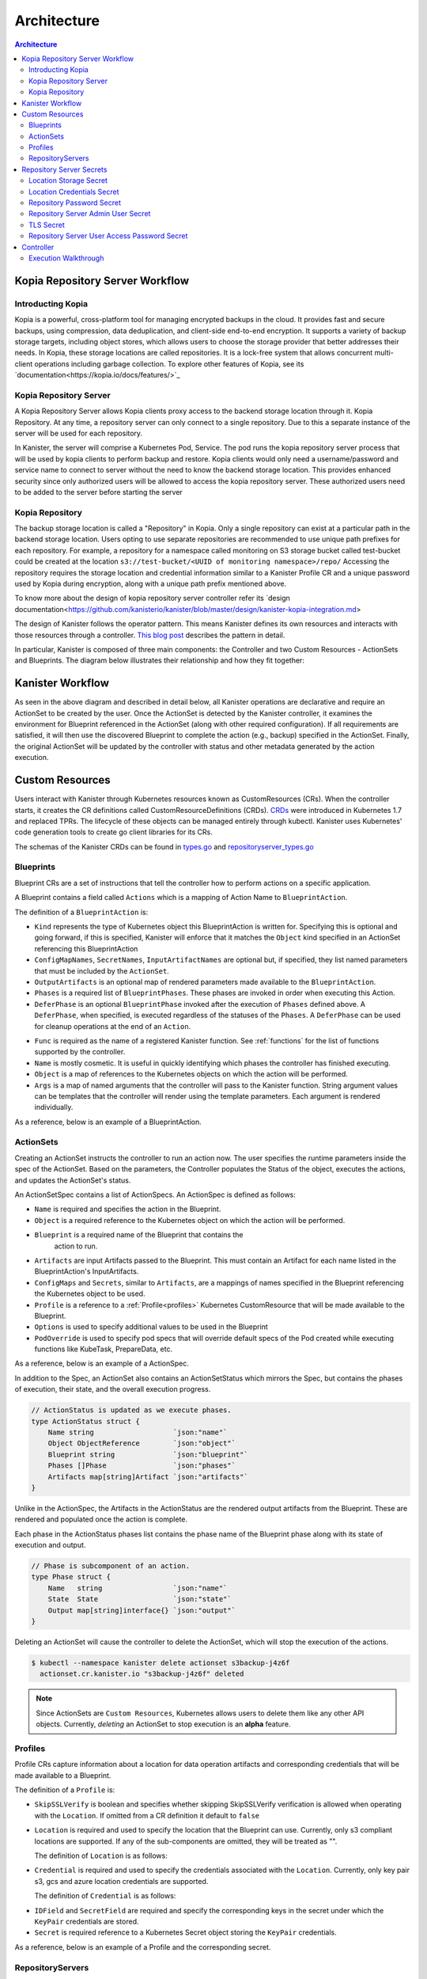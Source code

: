 .. _architecture:

Architecture
************

.. contents:: Architecture
  :local:


Kopia Repository Server Workflow
=======================

Introducting Kopia
------------------

Kopia is a powerful, cross-platform tool for managing encrypted backups in the cloud.
It provides fast and secure backups, using compression, data deduplication, and client-side end-to-end encryption.
It supports a variety of backup storage targets, including object stores, which allows users to choose the storage provider that better addresses their needs.
In Kopia, these storage locations are called repositories. It is a lock-free system that allows concurrent multi-client operations including garbage collection.
To explore other features of Kopia, see its `documentation<https://kopia.io/docs/features/>`_

Kopia Repository Server
-----------------------

A Kopia Repository Server allows Kopia clients proxy access to the backend storage location through it.
Kopia Repository. At any time, a repository server can only connect to a single repository. Due to this a separate instance of the server will be used for each repository.

In Kanister, the server will comprise a Kubernetes Pod, Service. The pod runs the kopia repository
server process that will be used by kopia clients to perform backup and restore. Kopia clients would
only need a username/password and service name to connect to server without the need to know
the backend storage location. This provides enhanced security since only authorized users will be allowed
to access the kopia repository server. These authorized users need to be added to the server 
before starting the server

Kopia Repository
----------------

The backup storage location is called a "Repository" in Kopia.
Only a single repository can exist at a particular path in the backend storage location. Users opting to use separate repositories are recommended to use unique path prefixes for each repository. 
For example, a repository for a namespace called monitoring on S3 storage bucket called test-bucket could be created at the location ``s3://test-bucket/<UUID of monitoring namespace>/repo/``
Accessing the repository requires the storage location and credential information similar to a Kanister Profile CR and a unique password used by Kopia during encryption, along with a unique
path prefix mentioned above.

To know more about the design of kopia repository server controller refer its `design documentation<https://github.com/kanisterio/kanister/blob/master/design/kanister-kopia-integration.md>

The design of Kanister follows the operator pattern. This means
Kanister defines its own resources and interacts with those resources
through a controller. `This blog post
<https://www.redhat.com/en/blog/operators-over-easy-introduction-kubernetes-operators>`_ describes the
pattern in detail.

In particular, Kanister is composed of three main components: the
Controller and two Custom Resources - ActionSets and Blueprints.  The
diagram below illustrates their relationship and how they fit
together:

   .. image:: ./_static/kanister_workflow.png


Kanister Workflow
=================

As seen in the above diagram and described in detail below, all
Kanister operations are declarative and require an ActionSet to be
created by the user. Once the ActionSet is detected by the Kanister
controller, it examines the environment for Blueprint referenced in
the ActionSet (along with other required configuration). If all
requirements are satisfied, it will then use the discovered Blueprint
to complete the action (e.g., backup) specified in the
ActionSet. Finally, the original ActionSet will be updated by the
controller with status and other metadata generated by the action
execution.


Custom Resources
================

Users interact with Kanister through Kubernetes resources known as
CustomResources (CRs). When the controller starts, it creates the CR
definitions called CustomResourceDefinitions (CRDs).  `CRDs
<https://kubernetes.io/docs/tasks/access-kubernetes-api/extend-api-custom-resource-definitions/>`_
were introduced in Kubernetes 1.7 and replaced TPRs. The lifecycle of these
objects can be managed entirely through kubectl. Kanister uses Kubernetes' code
generation tools to create go client libraries for its CRs.

The schemas of the Kanister CRDs can be found in `types.go
<https://github.com/kanisterio/kanister/tree/master/pkg/apis/cr/v1alpha1/types.go>`_ and
`repositoryserver_types.go <https://github.com/kanisterio/kanister/tree/master/pkg/apis/cr/v1alpha1/repositoryserver_types.go>`_

Blueprints
----------

Blueprint CRs are a set of instructions that tell the controller how to perform
actions on a specific application.

A Blueprint contains a field called ``Actions`` which is a mapping of Action Name
to ``BlueprintAction``.

The definition of a ``BlueprintAction`` is:

.. code-block:: go
  :linenos:

  // BlueprintAction describes the set of phases that constitute an action.
  type BlueprintAction struct {
      Name               string              `json:"name"`
      Kind               string              `json:"kind"`
      ConfigMapNames     []string            `json:"configMapNames"`
      SecretNames        []string            `json:"secretNames"`
      InputArtifactNames []string            `json:"inputArtifactNames"`
      OutputArtifacts    map[string]Artifact `json:"outputArtifacts"`
      Phases             []BlueprintPhase    `json:"phases"`
      DeferPhase         *BlueprintPhase     `json:"deferPhase,omitempty"`
  }

- ``Kind`` represents the type of Kubernetes object this BlueprintAction is written for.
  Specifying this is optional and going forward, if this is specified, Kanister will
  enforce that it matches the ``Object`` kind specified in an ActionSet referencing this
  BlueprintAction
- ``ConfigMapNames``, ``SecretNames``, ``InputArtifactNames`` are optional
  but, if specified, they list named parameters that must be included by
  the ``ActionSet``.
- ``OutputArtifacts`` is an optional map of rendered parameters made available
  to the ``BlueprintAction``.
- ``Phases`` is a required list of ``BlueprintPhases``. These phases are invoked
  in order when executing this Action.
- ``DeferPhase`` is an optional ``BlueprintPhase`` invoked after the
  execution of ``Phases`` defined above. A ``DeferPhase``, when specified,
  is executed regardless of the statuses of the ``Phases``.
  A ``DeferPhase`` can be used for cleanup operations at the end of an ``Action``.

.. code-block:: go
  :linenos:

  // BlueprintPhase is a an individual unit of execution.
  type BlueprintPhase struct {
      Func       string                     `json:"func"`
      Name       string                     `json:"name"`
      ObjectRefs map[string]ObjectReference `json:"objects"`
      Args       map[string]interface{}     `json:"args"`
  }

- ``Func`` is required as the name of a registered Kanister function.
  See :ref:`functions` for the list of  functions supported by the controller.
- ``Name`` is mostly cosmetic. It is useful in quickly identifying which
  phases the controller has finished executing.
- ``Object`` is a map of references to the Kubernetes objects on which
  the action will be performed.
- ``Args`` is a map of named arguments that the controller will pass to
  the Kanister function.
  String argument values can be templates that the controller will
  render using the template parameters. Each argument is rendered
  individually.

As a reference, below is an example of a BlueprintAction.

.. code-block:: yaml
  :linenos:

  actions:
    example-action:
      phases:
      - func: KubeExec
        name: examplePhase
        args:
          namespace: "{{ .Deployment.Namespace }}"
          pod: "{{ index .Deployment.Pods 0 }}"
          container: kanister-sidecar
          command:
            - bash
            - -c
            - |
              echo "Example Action"

.. _actionsets:

ActionSets
----------

Creating an ActionSet instructs the controller to run an action now.
The user specifies the runtime parameters inside the spec of the ActionSet.
Based on the parameters, the Controller populates the Status of the object,
executes the actions, and updates the ActionSet's status.

An ActionSetSpec contains a list of ActionSpecs. An ActionSpec is defined
as follows:

.. code-block:: go
 :linenos:

  // ActionSpec is the specification for a single Action.
  type ActionSpec struct {
      Name string                           `json:"name"`
      Object ObjectReference                `json:"object"`
      Blueprint string                      `json:"blueprint,omitempty"`
      Artifacts map[string]Artifact         `json:"artifacts,omitempty"`
      ConfigMaps map[string]ObjectReference `json:"configMaps"`
      Secrets map[string]ObjectReference    `json:"secrets"`
      Options map[string]string             `json:"options"`
      Profile *ObjectReference              `json:"profile"`
      PodOverride map[string]interface{}    `json:"podOverride,omitempty"`
  }

- ``Name`` is required and specifies the action in the Blueprint.
- ``Object`` is a required reference to the Kubernetes object on which
  the action will be performed.
- ``Blueprint`` is a required name of the Blueprint that contains the
   action to run.
- ``Artifacts`` are input Artifacts passed to the Blueprint. This must
  contain an Artifact for each name listed in the BlueprintAction's
  InputArtifacts.
- ``ConfigMaps`` and ``Secrets``, similar to ``Artifacts``, are a mappings of names
  specified in the Blueprint referencing the Kubernetes object to be used.
- ``Profile`` is a reference to a :ref:`Profile<profiles>` Kubernetes
  CustomResource that will be made available to the Blueprint.
- ``Options`` is used to specify additional values to be used in the Blueprint
- ``PodOverride`` is used to specify pod specs that will override default specs
  of the Pod created while executing functions like KubeTask, PrepareData, etc.

As a reference, below is an example of a ActionSpec.

.. code-block:: yaml
  :linenos:

  spec:
    actions:
    - name: example-action
      blueprint: example-blueprint
      object:
        kind: Deployment
        name: example-deployment
        namespace: example-namespace
      profile:
        apiVersion: v1alpha1
        kind: profile
        name: example-profile
        namespace: example-namespace

In addition to the Spec, an ActionSet also contains an ActionSetStatus
which mirrors the Spec, but contains the phases of execution, their
state, and the overall execution progress.

.. code-block:: go

  // ActionStatus is updated as we execute phases.
  type ActionStatus struct {
      Name string                   `json:"name"`
      Object ObjectReference        `json:"object"`
      Blueprint string              `json:"blueprint"`
      Phases []Phase                `json:"phases"`
      Artifacts map[string]Artifact `json:"artifacts"`
  }

Unlike in the ActionSpec, the Artifacts in the ActionStatus are the rendered
output artifacts from the Blueprint. These are rendered and populated once the action is complete.


Each phase in the ActionStatus phases list contains the phase name of the
Blueprint phase along with its state of execution and output.

.. code-block:: go

  // Phase is subcomponent of an action.
  type Phase struct {
      Name   string                 `json:"name"`
      State  State                  `json:"state"`
      Output map[string]interface{} `json:"output"`
  }


Deleting an ActionSet will cause the controller to delete the ActionSet,
which will stop the execution of the actions.

.. code-block:: bash

  $ kubectl --namespace kanister delete actionset s3backup-j4z6f
    actionset.cr.kanister.io "s3backup-j4z6f" deleted

.. note::
    Since ActionSets are ``Custom Resources``, Kubernetes allows users to delete them like any other API objects.
    Currently, *deleting* an ActionSet to stop execution is an **alpha** feature.

.. _profiles:

Profiles
--------

Profile CRs capture information about a location for data operation artifacts
and corresponding credentials that will be made available to a Blueprint.

The definition of a ``Profile`` is:

.. code-block:: go
  :linenos:

  // Profile
  type Profile struct {
    Location          Location   `json:"location"`
    Credential        Credential `json:"credential"`
    SkipSSLVerify     bool       `json:"skipSSLVerify"`
  }

- ``SkipSSLVerify`` is boolean and specifies whether skipping SkipSSLVerify
  verification is allowed when operating with the ``Location``. If omitted from
  a CR definition it default to ``false``
- ``Location`` is required and used to specify the location that the Blueprint
  can use. Currently, only s3 compliant locations are supported. If any of
  the sub-components are omitted, they will be treated as "".

  The definition of ``Location`` is as follows:

.. code-block:: go
  :linenos:

  // LocationType
  type LocationType string

  const (
    LocationTypeGCS         LocationType = "gcs"
    LocationTypeS3Compliant LocationType = "s3Compliant"
    LocationTypeAzure       LocationType = "azure"
  )

  // Location
  type Location struct {
    Type     LocationType `json:"type"`
    Bucket   string       `json:"bucket"`
    Endpoint string       `json:"endpoint"`
    Prefix   string       `json:"prefix"`
    Region   string       `json:"region"`
  }

- ``Credential`` is required and used to specify the credentials associated with
  the ``Location``. Currently, only key pair s3, gcs and azure location credentials are
  supported.

  The definition of ``Credential`` is as follows:

.. code-block:: go
  :linenos:

  // CredentialType
  type CredentialType string

  const (
    CredentialTypeKeyPair CredentialType = "keyPair"
  )

  // Credential
  type Credential struct {
    Type    CredentialType `json:"type"`
    KeyPair *KeyPair       `json:"keyPair"`
  }

  // KeyPair
  type KeyPair struct {
    IDField     string          `json:"idField"`
    SecretField string          `json:"secretField"`
    Secret      ObjectReference `json:"secret"`
  }

- ``IDField`` and ``SecretField`` are required and specify the corresponding
  keys in the secret under which the ``KeyPair`` credentials are stored.
- ``Secret`` is required reference to a Kubernetes Secret object storing the
  ``KeyPair`` credentials.

As a reference, below is an example of a Profile and the corresponding secret.

.. code-block:: yaml
  :linenos:

  apiVersion: cr.kanister.io/v1alpha1
  kind: Profile
  metadata:
    name: example-profile
    namespace: example-namespace
  location:
    type: s3Compliant
    bucket: example-bucket
    endpoint: <endpoint URL>:<port>
    prefix: ""
    region: ""
  credential:
    type: keyPair
    keyPair:
      idField: example_key_id
      secretField: example_secret_access_key
      secret:
        apiVersion: v1
        kind: Secret
        name: example-secret
        namespace: example-namespace
  skipSSLVerify: true
  ---
  apiVersion: v1
  kind: Secret
  type: Opaque
  metadata:
    name: example-secret
    namespace: example-namespace
  data:
    example_key_id: <access key>
    example_secret_access_key: <access secret>

RepositoryServers
-----------------

RepositoryServer CR is required by kanister controller to start
a kopia repository server. The CR has list of parameters to configure
kopia repository server.

.. note::
    Secrets referenced in the CR should be created in the format referenced
    in the :ref:`Repository Server Secrets<repositoryserversecrets>` section


The definition of ``Repository Server`` is:

.. code-block:: go
  :linenos:

  // RepositoryServer manages the lifecycle of Kopia Repository Server within a Pod
  type RepositoryServer struct {
	  metav1.TypeMeta   `json:",inline"`
	  metav1.ObjectMeta `json:"metadata,omitempty"`
	  Spec RepositoryServerSpec `json:"spec"`
	  Status RepositoryServerStatus `json:"status"`
  }

  Repository Server ``Spec`` field is defined as follows:

.. code-block:: go
  :linenos:

  type RepositoryServerSpec struct {
	  Storage Storage `json:"storage"`
	  Repository Repository `json:"repository"`
	  Server Server `json:"server"`
  }

- ``Storage`` field in the ``RepositoryServerSpec`` contains the location
  details where the kopia repository is created

.. code-block:: go
  :linenos:

  type Storage struct {
  	SecretRef corev1.SecretReference `json:"secretRef"`
  	CredentialSecretRef corev1.SecretReference `json:"credentialSecretRef"`
  }

^ ``SecretRef`` and ``CredentialSecretRef`` are the references to location
  secrets
  
- ``Repository`` field in CR ``spec`` has details to connect to kopia repository created 
  in the above location storage

.. code-block:: go
  :linenos:

  type Repository struct {
	  RootPath string `json:"rootPath"`
	  Username string `json:"username"`
	  Hostname string `json:"hostname"`
	  PasswordSecretRef corev1.SecretReference `json:"passwordSecretRef"`
    CacheSizeSettings CacheSizeSettings      `json:"cacheSizeSettings,omitempty"`
  }



^ ``RootPath`` is the path for the kopia repository. It is the subpath within
the path prefix specified in storage location
^ ``Username`` is an optional field used to override the default username while
connecting to kopia repository
^ ``Hostname`` is an optional field used to override the default hostname while
connecting to kopia repository

Kopia identifies users by ``username@hostname`` and uses the values
specified when establishing connection to the repository to identify
backups created in the session.


^ ``PasswordSecretRef`` is the reference to the secret containing password to
connect to kopia repository
^ ``CacheSizeSettings`` is an optional field used to specify size of the different
caches for the kopia repository. If not specified, default cache settings are used
by repository server controller

To know more about the kopia caches, refer to the `kopia caching documentation <https://kubernetes.io/docs/tasks/access-kubernetes-api/extend-api-custom-resource-definitions/>`_`

.. code-block:: go
  :linenos:
  
  type CacheSizeSettings struct {
  	Metadata string `json:"metadata"`
  	Content  string `json:"content"`
  }

- ``Server`` field in the CR spec has references to all the secrets
  required to start the kopia repository server

.. code-block:: go
  :linenos:

  type Server struct {
	  UserAccess UserAccess `json:"userAccess"`
	  AdminSecretRef corev1.SecretReference `json:"adminSecretRef"`
	  TLSSecretRef corev1.SecretReference `json:"tlsSecretRef"`
  }

^ ``AdminSecretRef`` is a secret reference containing admin credentials
  required to start the kopia repository server
^ ``TLSSecretRef`` is a TLS secret reference for kopia client and server communication
^ ``UserAccess`` contains username and password secret reference required
  for creating kopia respository server users.
  
.. code-block:: go
  :linenos:

  type UserAccess struct {
	  UserAccessSecretRef corev1.SecretReference `json:"userAccessSecretRef"`
	  Username string `json:"username"`
  }


- ``Status`` field in ``RepositoryServer`` CR is used by kanister controller
  to propogate server's status to the client. It is defined as:

.. code-block:: go
  :linenos:

  type RepositoryServerStatus struct {
	  Conditions []Condition              `json:"conditions,omitempty" patchStrategy:"merge" patchMergeKey:"type"`
	  ServerInfo ServerInfo               `json:"serverInfo,omitempty"`
	  Progress   RepositoryServerProgress `json:"progress"`
  }
- ``Progress`` is populated by controller with 3 values

  ^ ``ServerReady`` represents the ready state of the repository server and
  the pod which runs the proxy server
	^ ``ServerStopped`` represents that the controller got an error while
  starting the repository server
	^ ``ServerPending`` represents that repository server is yet to be started completely

- ``ServerInfo`` is populated by the kanister controller with
the server details that client requires to connect to the server.

.. code-block:: go
  :linenos:

  type ServerInfo struct {
	  PodName     string `json:"podName,omitempty"`
	  ServiceName string `json:"serviceName,omitempty"`
  }

^ ``PodName`` is the name of pod created by controller for kopia repository server
^ ``ServiceName`` is the name of the kubernetes service created by the controller
which contains the connection details for repository server


As a reference, below is an example of a Repository Server

.. code-block:: yaml
  :linenos:

  apiVersion: cr.kanister.io/v1alpha1
  kind: RepositoryServer
  metadata:
    name: kopia-repo-server
    namespace: <controller-namespace>
  spec:
    storage:
      secretRef:
        name: <location-secret>
        namespace: <controller-namespace>
      credentialSecretRef:
        name: <credentials-secret>
        namespace: <controller-namespace>
    repository:
      rootPath: <repo-path>
      passwordSecretRef:
        name: <repo-pass-secret>
        namespace: <controller-namespace>
      username: <username-to-connect-repository>
      hostname: <hostname-to-connect-repository>
    server:
      adminSecretRef:
        name: <server-admin-username-secret>
        namespace: <controller-namespace>
      tlsSecretRef:
        name: <server-tls-cert-secret>
        namespace: <controller-namespace>
      userAccess:
        userAccessSecretRef:
          name: <server-user-password-secret>
          namespace: <controller-namespace>
        username: <server-user>

Repository Server Secrets
=========================

Kanister controller needs the following secrets to be created for starting the kopia
repository server successfully. The secrets are referenced in the ``RepositoryServer``
CR as described in  :ref:`RepositoryServer<repositoryservers>`

Location Storage Secret
-----------------------

This secret stores the sensitive details of the location where the kopia
repository is created. This secret is referenced by ``spec.storage.secretRef``
field in repository server CR

The ``data.type`` field can have following values ``s3``, ``gcs`` , ``azure``, ``file-store``

.. code-block:: yaml
  :linenos:

  apiVersion: v1
  kind: Secret
  metadata:
     name: location
     namespace: <controller-namespace>
  type: secrets.kanister.io/storage-location
  data:
     # required: specify the type of the store
     # supported values are s3, gcs, azure, and file-store
     type: <base-64-encoded-value>
     # required
     bucket: <base-64-encoded-value>
     # optional: specified in case of S3-compatible stores
     endpoint: <base-64-encoded-value>
     # optional: used as a sub path in the bucket for all backups
     path: <base-64-encoded-value>
     # required, if supported by the provider
     region: <base-64-encoded-value>
     # required: if type is `file-store`
     # optional, otherwise
     claimName: <base-64-encoded-value>

Location Credentials Secret
------------------

Following is the secret to be used for Azure, AWS and GCS storage credentials.
This secret is referenced by ``spec.storage.credentialSecretRef`` in repository server
CR 

- ``AWS S3``

.. code-block:: yaml
  :linenos:

  apiVersion: v1
  kind: Secret
  metadata:
     name: s3-loc-creds
     namespace: <controller-namespace>
  type: secrets.kanister.io/aws
  data:
     # required: base64 encoded value for key with proper permissions for the bucket
     access-key: <redacted>
     # required: base64 encoded value for the secret corresponding to the key above
     secret-acccess-key: <redacted>
     # optional: base64 encoded value for AWS IAM role
     role: <redacted>

- ``Azure``

.. code-block:: yaml
  :linenos:

  apiVersion: v1
  kind: Secret
  metadata:
     name: az-loc-creds
     namespace: <controller-namespace>
  type: secrets.kanister.io/azure
  data:
     # required: base64 encoded value for account with proper permissions for the bucket
     azure_storage_account_id: <redacted>
     # required: base64 encoded value for the key corresponding to the account above
     azure_storage_key: <redacted>
     # optional: base64 encoded value for the storage enevironment.
     # Acceptable values are AzureCloud, AzureChinaCloud, AzureUSGovernment, AzureGermanCloud
     azure_storage_environment: <redacted>

  - ``GCS``

  .. code-block:: yaml
  :linenos:

  apiVersion: v1
  kind: Secret
  metadata:
     name: gcs-loc-creds
     namespace: <controller-namespace>
  type: secrets.kanister.io/gcp
  data:
     # required: base64 encoded value for project with proper permissions for the bucket
     project-id: <redacted>
     # required: base64 encoded value for the SA with proper permissions for the bucket.
     # This value is base64 encoding of the service account json file when
     # creating a new service account
     service-account.json: <base64 encoded SA json file>


Repository Password Secret
--------------------------
This is the password secret used by controller to connect to kopia repository. It
is referenced by ``spec.repository.passwordSecretRef`` in repository server CR

.. code-block:: yaml
  :linenos:
  apiVersion: v1
  kind: Secret
  metadata:
     name: repository-password
     namespace: <controller-namespace>
  type: secrets.kanister.io/kopia-repository/password
  data:
     repo-password: <redacted>

Repository Server Admin User Secret
-----------------------------------
This secret is used for storing admin credentials used by the controller
to start the kopia repository server. It is referenced by ``spec.server.accessSecretRef``
in repository server CR

.. code-block:: yaml
  :linenos:

  apiVersion: v1
  kind: Secret
  metadata:
     name: repository-server-admin
     namespace: <controller-namespace>
  type: secrets.kanister.io/kopia-repository/serveradmin
  data:
     username: <redacted>
     password: <redacted>


TLS Secret
----------

This secret store TLS sensitive data used for kopia client server communication.
It is in standard ``kubernetes.io/tls`` format. It is referenced by ``spec.server.tlsSecretRef`` in
repository server CR

.. code-block:: yaml
  :linenos:

  apiVersion: v1
  kind: Secret
  metadata:
   name: repository-server-tls
   namespace: <controller-namespace>
  type: kubernetes.io/tls
  data:
   tls.crt: |
      <redacted>
   tls.key: |
      <redacted>


Repository Server User Access Password Secret
---------------------------------------------
The Kopia repository client needs an access username and password for authentication to 
connect to kopia repository server

Kopia client needs user in the format ``<username>@<hostname>`` . The username is same
for all the clients which is specified in ``spec.server.UserAccess.username`` of 
the ``RepositoryServer`` CR. The password and hostname is provided in the form of
a secret as shown below

.. code-block:: yaml
  :linenos:

   apiVersion: v1
   kind: Secret
   metadata:
     name: repository-server-user-access
     namespace: kanister
   type: secrets.kanister.io/kopia-repository/serveruser
   data:
     <hostname1>: <redacted-password>
     <hostname2>: <redacted-password>


Controller
==========

The Kanister controller is a Kubernetes Deployment and is installed easily using
``kubectl``. See :ref:`install` for more information on deploying the controller.

Execution Walkthrough
---------------------

The controller watches for new/updated ActionSets in the same namespace in which
it is deployed. When it sees an ActionSet with a nil status field, it
immediately initializes the ActionSet's status to the Pending State. The status is
also prepopulated with the pending phases.

Execution begins by resolving all the :ref:`templates`. If any required
object references or artifacts are missing from the ActionSet, the ActionSet
status is marked as failed. Otherwise, the template params are used to render the
output Artifacts, and then the args in the Blueprint.

For each action, all phases are executed in-order. The rendered args are
passed to :ref:`templates` which correspond to a single phase. When a phase
completes, the status of the phase is updated. If any single phase fails, the
entire ActionSet is marked as failed.  Upon failure, the controller ceases
execution of the ActionSet.

Within an ActionSet, individual Actions are run in parallel.

Currently the user is responsible for cleaning up ActionSets once they complete.

During execution, Kanister controller emits events to the respective ActionSets.
In above example, the execution transitions of ActionSet ``s3backup-j4z6f`` can be
seen by using the following command:

.. code-block:: bash

  $ kubectl --namespace kanister describe actionset s3backup-j4z6f
  Events:
    Type    Reason           Age   From                 Message
    ----    ------           ----  ----                 -------
    Normal  Started Action   23s   Kanister Controller  Executing action backup
    Normal  Started Phase    23s   Kanister Controller  Executing phase backupToS3
    Normal  Update Complete  19s   Kanister Controller  Updated ActionSet 's3backup-j4z6f' Status->complete
    Normal  Ended Phase      19s   Kanister Controller  Completed phase backupToS3
